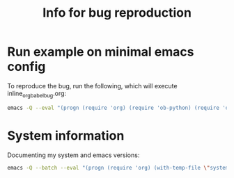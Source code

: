 #+title: Info for bug reproduction

* Run example on minimal emacs config

To reproduce the bug, run the following, which will execute inline_org_babel_bug.org:

#+name: minimal_emacs
#+begin_src bash
emacs -Q --eval "(progn (require 'org) (require 'ob-python) (require 'ob-shell)  (org-babel-do-load-languages 'org-babel-load-languages '((python . t) (shell . t))) (find-file \"inline_org_babel_bug.org\") )"
#+end_src


* System information

Documenting my system and emacs versions:

#+begin_src bash
emacs -Q --batch --eval "(progn (require 'org) (with-temp-file \"system_info.log\" (insert (format \"Emacs Version: %s\nOrg Version: %s\nSystem Type: %s\" (emacs-version) (org-version nil 'full) system-type ))))"
#+end_src

#+RESULTS:
